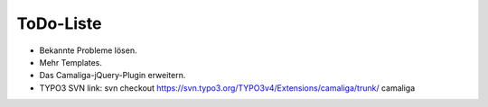 ﻿

.. ==================================================
.. FOR YOUR INFORMATION
.. --------------------------------------------------
.. -*- coding: utf-8 -*- with BOM.

.. ==================================================
.. DEFINE SOME TEXTROLES
.. --------------------------------------------------
.. role::   underline
.. role::   typoscript(code)
.. role::   ts(typoscript)
   :class:  typoscript
.. role::   php(code)


ToDo-Liste
----------

- Bekannte Probleme lösen.

- Mehr Templates.

- Das Camaliga-jQuery-Plugin erweitern.

- TYPO3 SVN link: svn checkout
  `https://svn.typo3.org/TYPO3v4/Extensions/camaliga/trunk/
  <https://svn.typo3.org/TYPO3v4/Extensions/camaliga/trunk/>`_ camaliga


